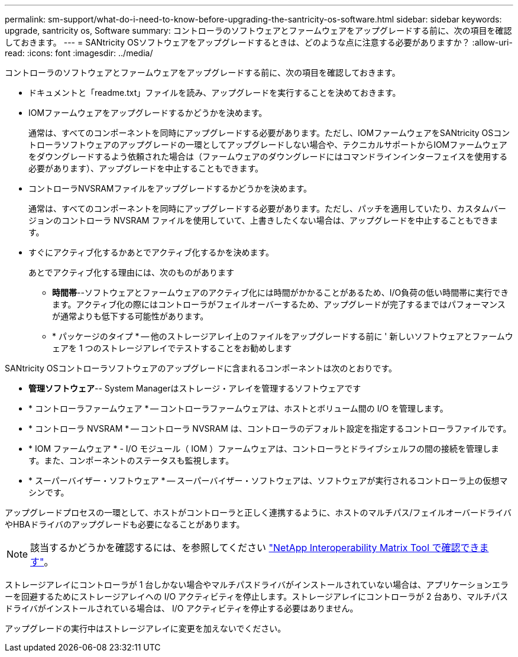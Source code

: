 ---
permalink: sm-support/what-do-i-need-to-know-before-upgrading-the-santricity-os-software.html 
sidebar: sidebar 
keywords: upgrade, santricity os, Software 
summary: コントローラのソフトウェアとファームウェアをアップグレードする前に、次の項目を確認しておきます。 
---
= SANtricity OSソフトウェアをアップグレードするときは、どのような点に注意する必要がありますか？
:allow-uri-read: 
:icons: font
:imagesdir: ../media/


[role="lead"]
コントローラのソフトウェアとファームウェアをアップグレードする前に、次の項目を確認しておきます。

* ドキュメントと「readme.txt」ファイルを読み、アップグレードを実行することを決めておきます。
* IOMファームウェアをアップグレードするかどうかを決めます。
+
通常は、すべてのコンポーネントを同時にアップグレードする必要があります。ただし、IOMファームウェアをSANtricity OSコントローラソフトウェアのアップグレードの一環としてアップグレードしない場合や、テクニカルサポートからIOMファームウェアをダウングレードするよう依頼された場合は（ファームウェアのダウングレードにはコマンドラインインターフェイスを使用する必要があります）、アップグレードを中止することもできます。

* コントローラNVSRAMファイルをアップグレードするかどうかを決めます。
+
通常は、すべてのコンポーネントを同時にアップグレードする必要があります。ただし、パッチを適用していたり、カスタムバージョンのコントローラ NVSRAM ファイルを使用していて、上書きしたくない場合は、アップグレードを中止することもできます。

* すぐにアクティブ化するかあとでアクティブ化するかを決めます。
+
あとでアクティブ化する理由には、次のものがあります

+
** *時間帯*--ソフトウェアとファームウェアのアクティブ化には時間がかかることがあるため、I/O負荷の低い時間帯に実行できます。アクティブ化の際にはコントローラがフェイルオーバーするため、アップグレードが完了するまではパフォーマンスが通常よりも低下する可能性があります。
** * パッケージのタイプ * -- 他のストレージアレイ上のファイルをアップグレードする前に ' 新しいソフトウェアとファームウェアを 1 つのストレージアレイでテストすることをお勧めします




SANtricity OSコントローラソフトウェアのアップグレードに含まれるコンポーネントは次のとおりです。

* *管理ソフトウェア*-- System Managerはストレージ・アレイを管理するソフトウェアです
* * コントローラファームウェア * -- コントローラファームウェアは、ホストとボリューム間の I/O を管理します。
* * コントローラ NVSRAM * -- コントローラ NVSRAM は、コントローラのデフォルト設定を指定するコントローラファイルです。
* * IOM ファームウェア * - I/O モジュール（ IOM ）ファームウェアは、コントローラとドライブシェルフの間の接続を管理します。また、コンポーネントのステータスも監視します。
* * スーパーバイザー・ソフトウェア * -- スーパーバイザー・ソフトウェアは、ソフトウェアが実行されるコントローラ上の仮想マシンです。


アップグレードプロセスの一環として、ホストがコントローラと正しく連携するように、ホストのマルチパス/フェイルオーバードライバやHBAドライバのアップグレードも必要になることがあります。

[NOTE]
====
該当するかどうかを確認するには、を参照してください http://mysupport.netapp.com/matrix["NetApp Interoperability Matrix Tool で確認できます"^]。

====
ストレージアレイにコントローラが 1 台しかない場合やマルチパスドライバがインストールされていない場合は、アプリケーションエラーを回避するためにストレージアレイへの I/O アクティビティを停止します。ストレージアレイにコントローラが 2 台あり、マルチパスドライバがインストールされている場合は、 I/O アクティビティを停止する必要はありません。

アップグレードの実行中はストレージアレイに変更を加えないでください。
